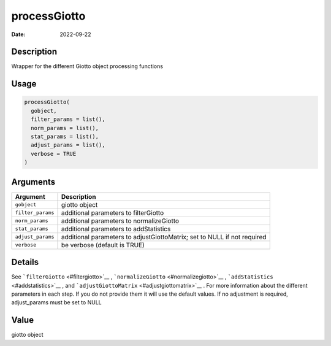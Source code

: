 =============
processGiotto
=============

:Date: 2022-09-22

Description
===========

Wrapper for the different Giotto object processing functions

Usage
=====

.. code:: r

   processGiotto(
     gobject,
     filter_params = list(),
     norm_params = list(),
     stat_params = list(),
     adjust_params = list(),
     verbose = TRUE
   )

Arguments
=========

+-------------------------------+--------------------------------------+
| Argument                      | Description                          |
+===============================+======================================+
| ``gobject``                   | giotto object                        |
+-------------------------------+--------------------------------------+
| ``filter_params``             | additional parameters to             |
|                               | filterGiotto                         |
+-------------------------------+--------------------------------------+
| ``norm_params``               | additional parameters to             |
|                               | normalizeGiotto                      |
+-------------------------------+--------------------------------------+
| ``stat_params``               | additional parameters to             |
|                               | addStatistics                        |
+-------------------------------+--------------------------------------+
| ``adjust_params``             | additional parameters to             |
|                               | adjustGiottoMatrix; set to NULL if   |
|                               | not required                         |
+-------------------------------+--------------------------------------+
| ``verbose``                   | be verbose (default is TRUE)         |
+-------------------------------+--------------------------------------+

Details
=======

See ```filterGiotto`` <#filtergiotto>`__ ,
```normalizeGiotto`` <#normalizegiotto>`__ ,
```addStatistics`` <#addstatistics>`__ , and
```adjustGiottoMatrix`` <#adjustgiottomatrix>`__ . For more information
about the different parameters in each step. If you do not provide them
it will use the default values. If no adjustment is required,
adjust_params must be set to NULL

Value
=====

giotto object
